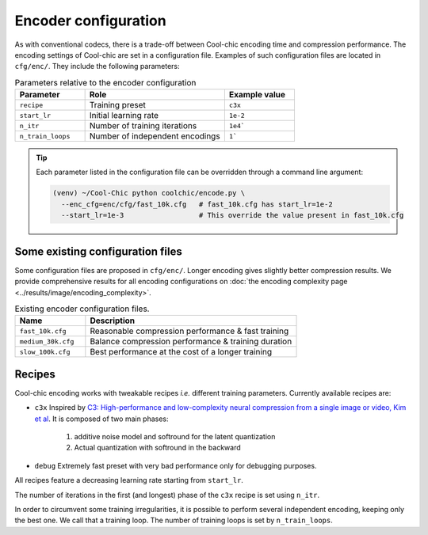 Encoder configuration
=====================

As with conventional codecs, there is a trade-off between Cool-chic encoding
time and compression performance. The encoding settings of Cool-chic are set in
a configuration file. Examples of such configuration files are located in ``cfg/enc/``.
They include the following parameters:

.. list-table:: Parameters relative to the encoder configuration
   :widths: 25 50 25
   :header-rows: 1

   * - Parameter
     - Role
     - Example value
   * - ``recipe``
     - Training preset
     - ``c3x``
   * - ``start_lr``
     - Initial learning rate
     - ``1e-2``
   * - ``n_itr``
     - Number of training iterations
     - ``1e4```
   * - ``n_train_loops``
     - Number of independent encodings
     - ``1```

.. tip::

    Each parameter listed in the configuration file can be overridden through a
    command line argument:

    .. code:: bash

        (venv) ~/Cool-Chic python coolchic/encode.py \
          --enc_cfg=enc/cfg/fast_10k.cfg   # fast_10k.cfg has start_lr=1e-2
          --start_lr=1e-3                  # This override the value present in fast_10k.cfg

.. _encoder_cfg_files:
Some existing configuration files
"""""""""""""""""""""""""""""""""

Some configuration files are proposed in ``cfg/enc/``. Longer encoding gives
slightly better compression results. We provide comprehensive results for all
encoding configurations on :doc:`the encoding complexity page <../results/image/encoding_complexity>`.

.. list-table:: Existing encoder configuration files.
   :widths: 25 75
   :header-rows: 1

   * - Name
     - Description
   * - ``fast_10k.cfg``
     - Reasonable compression performance & fast training
   * - ``medium_30k.cfg``
     - Balance compression performance & training duration
   * - ``slow_100k.cfg``
     - Best performance at the cost of a longer training

Recipes
"""""""

Cool-chic encoding works with tweakable recipes *i.e.* different training
parameters. Currently available recipes are:

* ``c3x`` Inspired by `C3: High-performance and low-complexity neural
  compression from a single image or video, Kim et al
  <https://arxiv.org/abs/2312.02753>`_. It is composed of two main phases:

    1. additive noise model and softround for the latent quantization

    2. Actual quantization with softround in the backward

* ``debug`` Extremely fast preset with very bad performance only for debugging purposes.

All recipes feature a decreasing learning rate starting from ``start_lr``.

The number of iterations in the first (and longest) phase of the ``c3x`` recipe is
set using ``n_itr``.

In order to circumvent some training irregularities, it is possible to perform
several independent encoding, keeping only the best one. We call that a training
loop. The number of training loops is set by ``n_train_loops``.


